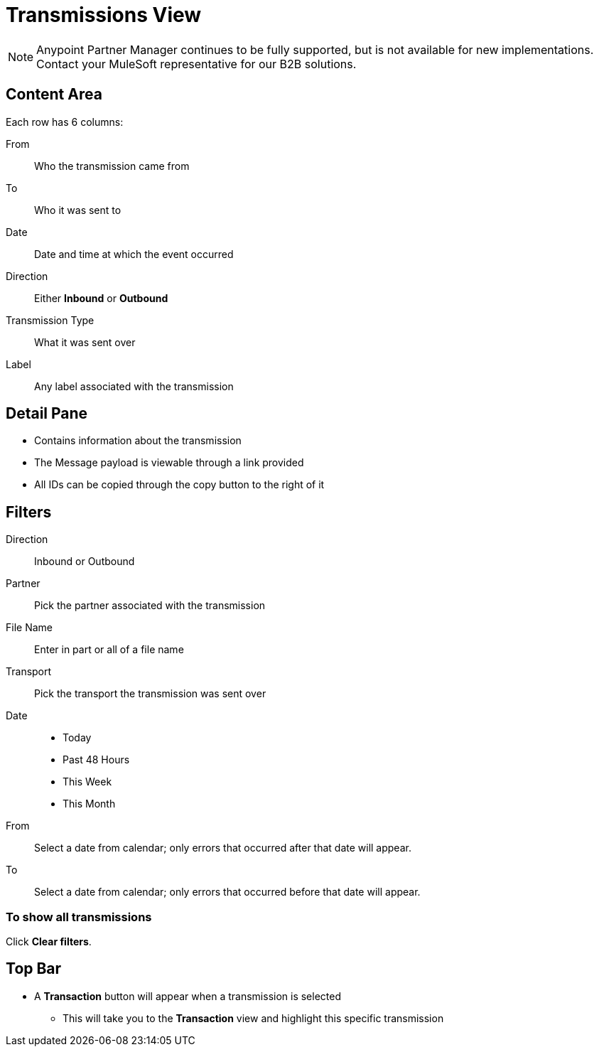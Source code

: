 = Transmissions View

NOTE: Anypoint Partner Manager continues to be fully supported, but is not available for new implementations. Contact your MuleSoft representative for our B2B solutions.

== Content Area

Each row has 6 columns:

From:: Who the transmission came from
To:: Who it was sent to
Date:: Date and time at which the event occurred
Direction:: Either *Inbound* or *Outbound*
Transmission Type:: What it was sent over
Label:: Any label associated with the transmission

== Detail Pane

* Contains information about the transmission
* The Message payload is viewable through a link provided
* All IDs can be copied through the copy button to the right of it

== Filters

Direction:: Inbound or Outbound
Partner:: Pick the partner associated with the transmission
File Name:: Enter in part or all of a file name
Transport:: Pick the transport the transmission was sent over

Date::
* Today
* Past 48 Hours
* This Week
* This Month

From:: Select a date from calendar; only errors that occurred after that date will appear.
To:: Select a date from calendar; only errors that occurred before that date will appear.

=== To show all transmissions

Click *Clear filters*.

== Top Bar

* A *Transaction* button will appear when a transmission is selected
** This will take you to the *Transaction* view and highlight this specific transmission
